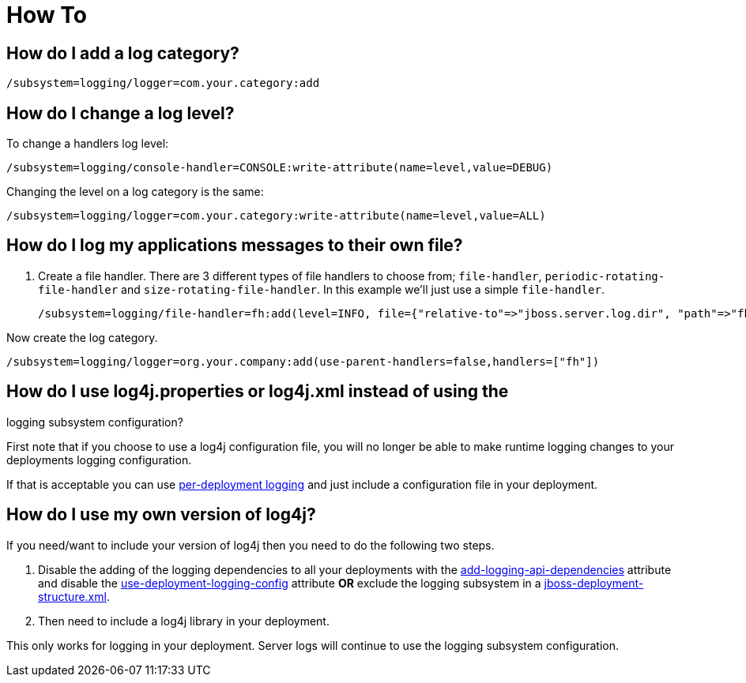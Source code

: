 = How To

[[how-do-i-add-a-log-category]]
== How do I add a log category?

[source, ruby]
----
/subsystem=logging/logger=com.your.category:add
----

[[how-do-i-change-a-log-level]]
== How do I change a log level?

To change a handlers log level:

[source, ruby]
----
/subsystem=logging/console-handler=CONSOLE:write-attribute(name=level,value=DEBUG)
----

Changing the level on a log category is the same:

[source, ruby]
----
/subsystem=logging/logger=com.your.category:write-attribute(name=level,value=ALL)
----

[[how-do-i-log-my-applications-messages-to-their-own-file]]
== How do I log my applications messages to their own file?

1.  Create a file handler. There are 3 different types of file handlers
to choose from; `file-handler`, `periodic-rotating-file-handler` and
`size-rotating-file-handler`. In this example we'll just use a simple
`file-handler`.
+
[source, ruby]
----
/subsystem=logging/file-handler=fh:add(level=INFO, file={"relative-to"=>"jboss.server.log.dir", "path"=>"fh.log"}, append=false, autoflush=true)
----

Now create the log category.

[source, ruby]
----
/subsystem=logging/logger=org.your.company:add(use-parent-handlers=false,handlers=["fh"])
----

[[how-do-i-use-log4j.properties-or-log4j.xml-instead-of-using-the-logging-subsystem-configuration]]
== How do I use log4j.properties or log4j.xml instead of using the
logging subsystem configuration?

First note that if you choose to use a log4j configuration file, you
will no longer be able to make runtime logging changes to your
deployments logging configuration.

If that is acceptable you can use
link:Logging_Configuration.html#src-557095_LoggingConfiguration-Per-deploymentLogging[per-deployment
logging] and just include a configuration file in your deployment.

[[how-do-i-use-my-own-version-of-log4j]]
== How do I use my own version of log4j?

If you need/want to include your version of log4j then you need to do
the following two steps.

1.  Disable the adding of the logging dependencies to all your
deployments with the
link:Logging_Configuration.html#src-557095_LoggingConfiguration-add-logging-api-dependencies[add-logging-api-dependencies]
attribute and disable the
link:Logging_Configuration.html#src-557095_LoggingConfiguration-use-deployment-logging-config[use-deployment-logging-config]
attribute *OR* exclude the logging subsystem in a
link:Class_Loading_in_WildFly.html#src-557206_ClassLoadinginWildFly-JBossDeploymentStructureFile[jboss-deployment-structure.xml].
2.  Then need to include a log4j library in your deployment.

This only works for logging in your deployment. Server logs will
continue to use the logging subsystem configuration.
